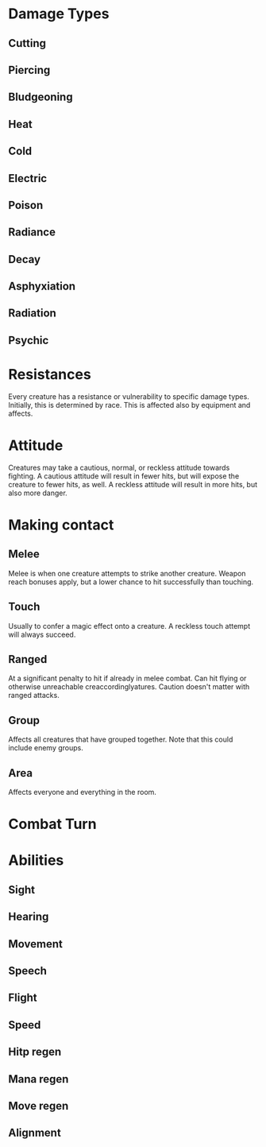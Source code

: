* Damage Types
** Cutting
** Piercing
** Bludgeoning
** Heat
** Cold
** Electric
** Poison
** Radiance
** Decay
** Asphyxiation
** Radiation
** Psychic

* Resistances

Every creature has a resistance or vulnerability to specific damage
types.  Initially, this is determined by race.  This is affected also
by equipment and affects.

* Attitude

Creatures may take a cautious, normal, or reckless attitude towards
fighting.  A cautious attitude will result in fewer hits, but will
expose the creature to fewer hits, as well.  A reckless attitude will
result in more hits, but also more danger.

* Making contact
** Melee

Melee is when one creature attempts to strike another creature.
Weapon reach bonuses apply, but a lower chance to hit successfully
than touching.

** Touch

Usually to confer a magic effect onto a creature.  A reckless touch
attempt will always succeed.

** Ranged

At a significant penalty to hit if already in melee combat.  Can hit
flying or otherwise unreachable creaccordinglyatures.  Caution doesn't matter
with ranged attacks.

** Group

Affects all creatures that have grouped together.  Note that this
could include enemy groups.

** Area

Affects everyone and everything in the room.

* Combat Turn
* Abilities
** Sight
** Hearing
** Movement
** Speech
** Flight
** Speed
** Hitp regen
** Mana regen
** Move regen
** Alignment
